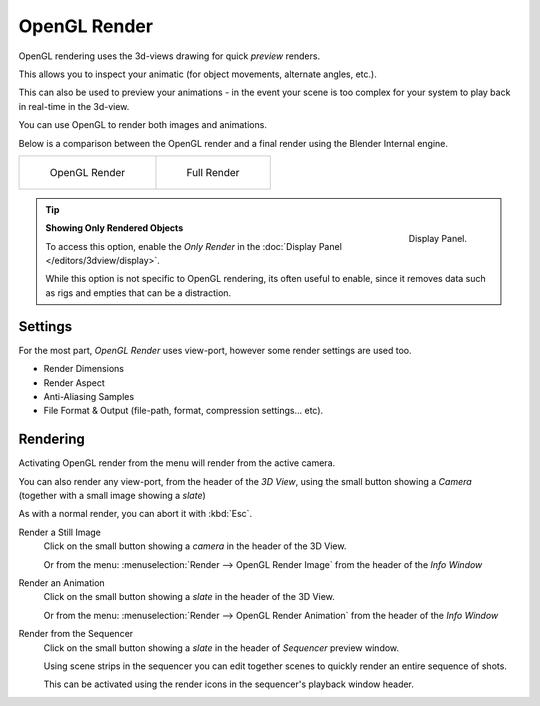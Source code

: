 
*************
OpenGL Render
*************

OpenGL rendering uses the 3d-views drawing for quick *preview* renders.

This allows you to inspect your animatic
(for object movements, alternate angles, etc.).

This can also be used to preview your animations -
in the event your scene is too complex for your system to play back in real-time in the 3d-view.

You can use OpenGL to render both images and animations.

Below is a comparison between the OpenGL render and a final render using
the Blender Internal engine.

.. list-table::

   * - .. figure:: /images/OpenGL_rendered.jpg
          :width: 300px

          OpenGL Render

     - .. figure:: /images/Full_render.jpg
          :width: 300px

          Full Render

.. tip::

   .. figure:: /images/basics-quick-render-display-only-render.jpg
      :align: right

      Display Panel.

   **Showing Only Rendered Objects**

   To access this option, enable the *Only Render* in the :doc:`Display Panel </editors/3dview/display>`.

   While this option is not specific to OpenGL rendering,
   its often useful to enable, since it removes data such as rigs and empties
   that can be a distraction.


Settings
========

For the most part, *OpenGL Render* uses view-port,
however some render settings are used too.

- Render Dimensions
- Render Aspect
- Anti-Aliasing Samples
- File Format & Output (file-path, format, compression settings... etc).


Rendering
=========

Activating OpenGL render from the menu will render from the active camera.

.. figure:: /images/basics-starting-small-opengl-render-buttons.jpg
   :align: right

You can also render any view-port, from the header of the *3D View*,
using the small button showing a *Camera* (together with a small image showing a *slate*)

As with a normal render, you can abort it with :kbd:`Esc`.

Render a Still Image
   Click on the small button showing a *camera* in the header of the 3D View.

   Or from the menu: :menuselection:`Render --> OpenGL Render Image`
   from the header of the *Info Window*
Render an Animation
   Click on the small button showing a *slate* in the header of the 3D View.

   Or from the menu: :menuselection:`Render --> OpenGL Render Animation`
   from the header of the *Info Window*
Render from the Sequencer
   Click on the small button showing a *slate* in the header of *Sequencer* preview window.

   Using scene strips in the sequencer you can edit together scenes to quickly render an entire sequence of shots.

   This can be activated using the render icons in the sequencer's playback window header.

